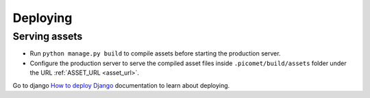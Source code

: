 Deploying
=========

Serving assets
~~~~~~~~~~~~~~

- Run ``python manage.py build`` to compile assets before starting the production server.
- Configure the production server to serve the compiled asset files inside ``.picomet/build/assets`` folder under the URL :ref:`ASSET_URL <asset_url>`.

Go to django `How to deploy Django <https://docs.djangoproject.com/en/5.0/howto/deployment/>`_ documentation to learn about deploying.
